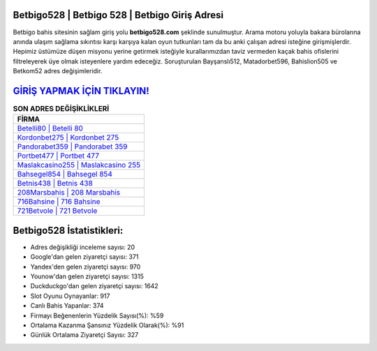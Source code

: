 ﻿Betbigo528 | Betbigo 528 | Betbigo Giriş Adresi
===================================

.. image:: images/betbigo-giris.jpg
   :width: 600
   
Betbigo bahis sitesinin sağlam giriş yolu **betbigo528.com** şeklinde sunulmuştur. Arama motoru yoluyla bakara bürolarına anında ulaşım sağlama sıkıntısı karşı karşıya kalan oyun tutkunları tam da bu anki çalışan adresi isteğine girişmişlerdir. Hepimiz üstümüze düşen misyonu yerine getirmek isteğiyle kurallarımızdan taviz vermeden kaçak bahis ofislerini filtreleyerek üye olmak isteyenlere yardım edeceğiz. Soruşturulan Bayşanslı512, Matadorbet596, Bahislion505 ve Betkom52 adres değişimleridir.

`GİRİŞ YAPMAK İÇİN TIKLAYIN! <https://uclck.me/gonow>`_
==============

.. list-table:: **SON ADRES DEĞİŞİKLİKLERİ**
   :widths: 100
   :header-rows: 1

   * - FİRMA
   * - `Betelli80 | Betelli 80 <betelli80-betelli-80-betelli-giris-adresi.html>`_
   * - `Kordonbet275 | Kordonbet 275 <kordonbet275-kordonbet-275-kordonbet-giris-adresi.html>`_
   * - `Pandorabet359 | Pandorabet 359 <pandorabet359-pandorabet-359-pandorabet-giris-adresi.html>`_	 
   * - `Portbet477 | Portbet 477 <portbet477-portbet-477-portbet-giris-adresi.html>`_	 
   * - `Maslakcasino255 | Maslakcasino 255 <maslakcasino255-maslakcasino-255-maslakcasino-giris-adresi.html>`_ 
   * - `Bahsegel854 | Bahsegel 854 <bahsegel854-bahsegel-854-bahsegel-giris-adresi.html>`_
   * - `Betnis438 | Betnis 438 <betnis438-betnis-438-betnis-giris-adresi.html>`_	 
   * - `208Marsbahis | 208 Marsbahis <208marsbahis-208-marsbahis-marsbahis-giris-adresi.html>`_
   * - `716Bahsine | 716 Bahsine <716bahsine-716-bahsine-bahsine-giris-adresi.html>`_
   * - `721Betvole | 721 Betvole <721betvole-721-betvole-betvole-giris-adresi.html>`_
	 
Betbigo528 İstatistikleri:
===================================	 
* Adres değişikliği inceleme sayısı: 20
* Google'dan gelen ziyaretçi sayısı: 371
* Yandex'den gelen ziyaretçi sayısı: 970
* Younow'dan gelen ziyaretçi sayısı: 1315
* Duckduckgo'dan gelen ziyaretçi sayısı: 1642
* Slot Oyunu Oynayanlar: 917
* Canlı Bahis Yapanlar: 374
* Firmayı Beğenenlerin Yüzdelik Sayısı(%): %59
* Ortalama Kazanma Şansınız Yüzdelik Olarak(%): %91
* Günlük Ortalama Ziyaretçi Sayısı: 327
